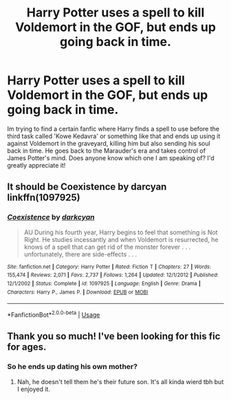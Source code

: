 #+TITLE: Harry Potter uses a spell to kill Voldemort in the GOF, but ends up going back in time.

* Harry Potter uses a spell to kill Voldemort in the GOF, but ends up going back in time.
:PROPERTIES:
:Author: jackpamukci824
:Score: 1
:DateUnix: 1547091143.0
:DateShort: 2019-Jan-10
:FlairText: Fic Search
:END:
Im trying to find a certain fanfic where Harry finds a spell to use before the third task called 'Kowe Kedavra' or something like that and ends up using it against Voldemort in the graveyard, killing him but also sending his soul back in time. He goes back to the Marauder's era and takes control of James Potter's mind. Does anyone know which one I am speaking of? I'd greatly appreciate it!


** It should be Coexistence by darcyan linkffn(1097925)
:PROPERTIES:
:Author: Nolitimeremessorem24
:Score: 3
:DateUnix: 1547101330.0
:DateShort: 2019-Jan-10
:END:

*** [[https://www.fanfiction.net/s/1097925/1/][*/Coexistence/*]] by [[https://www.fanfiction.net/u/28262/darkcyan][/darkcyan/]]

#+begin_quote
  AU During his fourth year, Harry begins to feel that something is Not Right. He studies incessantly and when Voldemort is resurrected, he knows of a spell that can get rid of the monster forever . . . unfortunately, there are side-effects . . .
#+end_quote

^{/Site/:} ^{fanfiction.net} ^{*|*} ^{/Category/:} ^{Harry} ^{Potter} ^{*|*} ^{/Rated/:} ^{Fiction} ^{T} ^{*|*} ^{/Chapters/:} ^{27} ^{*|*} ^{/Words/:} ^{155,474} ^{*|*} ^{/Reviews/:} ^{2,071} ^{*|*} ^{/Favs/:} ^{2,737} ^{*|*} ^{/Follows/:} ^{1,264} ^{*|*} ^{/Updated/:} ^{12/1/2012} ^{*|*} ^{/Published/:} ^{12/1/2002} ^{*|*} ^{/Status/:} ^{Complete} ^{*|*} ^{/id/:} ^{1097925} ^{*|*} ^{/Language/:} ^{English} ^{*|*} ^{/Genre/:} ^{Drama} ^{*|*} ^{/Characters/:} ^{Harry} ^{P.,} ^{James} ^{P.} ^{*|*} ^{/Download/:} ^{[[http://www.ff2ebook.com/old/ffn-bot/index.php?id=1097925&source=ff&filetype=epub][EPUB]]} ^{or} ^{[[http://www.ff2ebook.com/old/ffn-bot/index.php?id=1097925&source=ff&filetype=mobi][MOBI]]}

--------------

*FanfictionBot*^{2.0.0-beta} | [[https://github.com/tusing/reddit-ffn-bot/wiki/Usage][Usage]]
:PROPERTIES:
:Author: FanfictionBot
:Score: 1
:DateUnix: 1547101340.0
:DateShort: 2019-Jan-10
:END:


** Thank you so much! I've been looking for this fic for ages.
:PROPERTIES:
:Author: jackpamukci824
:Score: 1
:DateUnix: 1547119272.0
:DateShort: 2019-Jan-10
:END:

*** So he ends up dating his own mother?
:PROPERTIES:
:Author: Loubir
:Score: 1
:DateUnix: 1547651706.0
:DateShort: 2019-Jan-16
:END:

**** Nah, he doesn't tell them he's their future son. It's all kinda wierd tbh but I enjoyed it.
:PROPERTIES:
:Author: jackpamukci824
:Score: 1
:DateUnix: 1548565267.0
:DateShort: 2019-Jan-27
:END:
